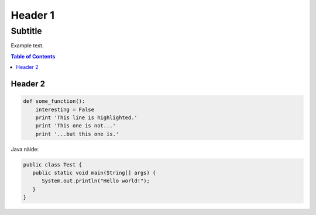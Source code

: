 
Header 1
========
--------
Subtitle
--------

Example text.

.. contents:: Table of Contents

Header 2
--------

.. code-block:: python

   def some_function():
       interesting = False
       print 'This line is highlighted.'
       print 'This one is not...'
       print '...but this one is.'
       
Java näide:

.. code-block:: java

   public class Test {
      public static void main(String[] args) {
         System.out.println("Hello world!");
      }
   }
